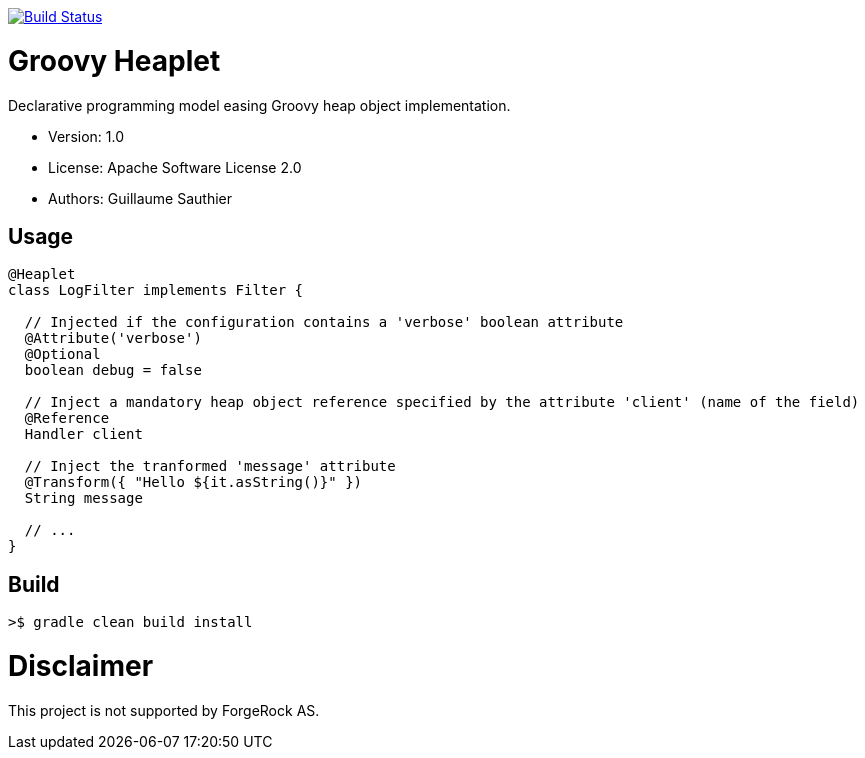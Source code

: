 ////
Copyright 2016 ForgeRock AS.

Licensed under the Apache License, Version 2.0 (the "License");
you may not use this file except in compliance with the License.
You may obtain a copy of the License at

  http://www.apache.org/licenses/LICENSE-2.0

Unless required by applicable law or agreed to in writing, software
distributed under the License is distributed on an "AS IS" BASIS,
WITHOUT WARRANTIES OR CONDITIONS OF ANY KIND, either express or implied.
See the License for the specific language governing permissions and
limitations under the License.
////

image:https://travis-ci.org/openig-contrib/groovy-heaplet.svg?branch=master["Build Status", link="https://travis-ci.org/openig-contrib/groovy-heaplet"]

= Groovy Heaplet

Declarative programming model easing Groovy heap object implementation.

 * Version: 1.0
 * License: Apache Software License 2.0
 * Authors: Guillaume Sauthier

== Usage

----
@Heaplet
class LogFilter implements Filter {

  // Injected if the configuration contains a 'verbose' boolean attribute
  @Attribute('verbose')
  @Optional
  boolean debug = false

  // Inject a mandatory heap object reference specified by the attribute 'client' (name of the field)
  @Reference
  Handler client

  // Inject the tranformed 'message' attribute
  @Transform({ "Hello ${it.asString()}" })
  String message

  // ...
}
----

== Build

----
>$ gradle clean build install
----

= Disclaimer

This project is not supported by ForgeRock AS.
